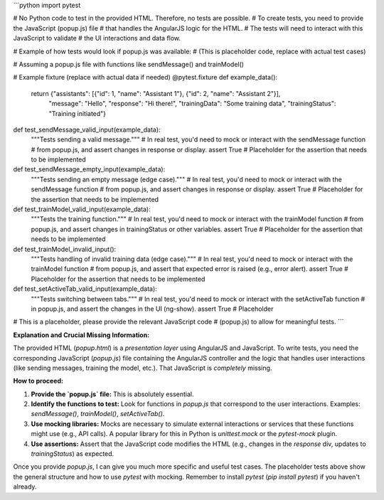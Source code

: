 ```python
import pytest

# No Python code to test in the provided HTML.  Therefore, no tests are possible.
#  To create tests, you need to provide the JavaScript (popup.js) file
#  that handles the AngularJS logic for the HTML.  
#  The tests will need to interact with this JavaScript to validate 
#  the UI interactions and data flow.


# Example of how tests would look if popup.js was available:
# (This is placeholder code, replace with actual test cases)

# Assuming a popup.js file with functions like sendMessage() and trainModel()


# Example fixture (replace with actual data if needed)
@pytest.fixture
def example_data():
    return {"assistants": [{"id": 1, "name": "Assistant 1"}, {"id": 2, "name": "Assistant 2"}],
            "message": "Hello", "response": "Hi there!", "trainingData": "Some training data",
            "trainingStatus": "Training initiated"}


def test_sendMessage_valid_input(example_data):
    """Tests sending a valid message."""
    # In real test, you'd need to mock or interact with the sendMessage function
    # from popup.js, and assert changes in response or display.
    assert True  # Placeholder for the assertion that needs to be implemented


def test_sendMessage_empty_input(example_data):
    """Tests sending an empty message (edge case)."""
    # In real test, you'd need to mock or interact with the sendMessage function
    # from popup.js, and assert changes in response or display.
    assert True  # Placeholder for the assertion that needs to be implemented


def test_trainModel_valid_input(example_data):
    """Tests the training function."""
    # In real test, you'd need to mock or interact with the trainModel function
    # from popup.js, and assert changes in trainingStatus or other variables.
    assert True  # Placeholder for the assertion that needs to be implemented


def test_trainModel_invalid_input():
    """Tests handling of invalid training data (edge case)."""
    # In real test, you'd need to mock or interact with the trainModel function
    # from popup.js, and assert that expected error is raised (e.g., error alert).
    assert True  # Placeholder for the assertion that needs to be implemented


def test_setActiveTab_valid_input(example_data):
  """Tests switching between tabs."""
  # In real test, you'd need to mock or interact with the setActiveTab function
  # in popup.js, and assert the changes in the UI (ng-show).
  assert True # Placeholder

# This is a placeholder, please provide the relevant JavaScript code
# (popup.js) to allow for meaningful tests.
```

**Explanation and Crucial Missing Information:**

The provided HTML (`popup.html`) is a *presentation layer* using AngularJS and JavaScript.  To write tests, you need the corresponding JavaScript (`popup.js`) file containing the AngularJS controller and the logic that handles user interactions (like sending messages, training the model, etc.).  That JavaScript is *completely* missing.

**How to proceed:**

1. **Provide the `popup.js` file:**  This is absolutely essential.

2. **Identify the functions to test:** Look for functions in `popup.js` that correspond to the user interactions.  Examples: `sendMessage()`, `trainModel()`, `setActiveTab()`.

3. **Use mocking libraries:** Mocks are necessary to simulate external interactions or services that these functions might use (e.g., API calls).  A popular library for this in Python is `unittest.mock` or the `pytest-mock` plugin.

4. **Use assertions:** Assert that the JavaScript code modifies the HTML (e.g., changes in the `response` div, updates to `trainingStatus`) as expected.


Once you provide `popup.js`, I can give you much more specific and useful test cases. The placeholder tests above show the general structure and how to use `pytest` with mocking. Remember to install `pytest` (`pip install pytest`) if you haven't already.